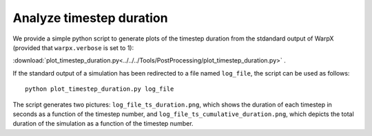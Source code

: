 .. _analyze-timestep-duration:

Analyze timestep duration
=========================
We provide a simple python script to generate plots of the timestep duration
from the stdandard output of WarpX (provided that ``warpx.verbose`` is set to 1):

:download:`plot_timestep_duration.py<../../../Tools/PostProcessing/plot_timestep_duration.py>` .

If the standard output of a simulation has been redirected to a file named ``log_file``,
the script can be used as follows:

::

    python plot_timestep_duration.py log_file

The script generates two pictures: ``log_file_ts_duration.png``, which shows the duration
of each timestep in seconds as a function of the timestep number, and ``log_file_ts_cumulative_duration.png``,
which depicts the total duration of the simulation as a function of the timestep number.
